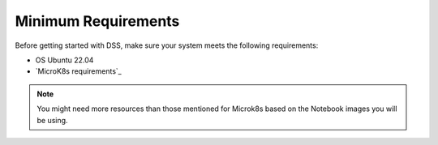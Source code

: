 Minimum Requirements
====================

Before getting started with DSS, make sure your system meets the following requirements:

* OS Ubuntu 22.04
* `MicroK8s requirements`_

.. note::
    You might need more resources than those mentioned for Microk8s based on the Notebook images you will be using.